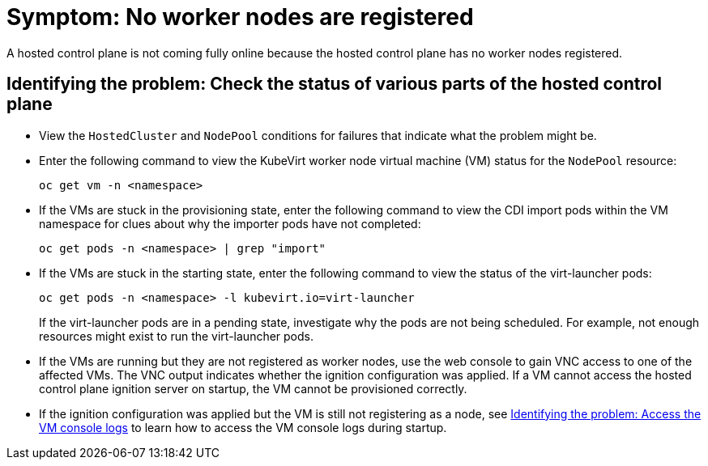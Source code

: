 [#symptom-hosted-control-plane-no-worker-nodes]
= Symptom: No worker nodes are registered

A hosted control plane is not coming fully online because the hosted control plane has no worker nodes registered.

[#identifying-hosted-control-plane-no-worker-nodes]
== Identifying the problem: Check the status of various parts of the hosted control plane

* View the `HostedCluster` and `NodePool` conditions for failures that indicate what the problem might be.

* Enter the following command to view the KubeVirt worker node virtual machine (VM) status for the `NodePool` resource:

+
----
oc get vm -n <namespace>
----

* If the VMs are stuck in the provisioning state, enter the following command to view the CDI import pods within the VM namespace for clues about why the importer pods have not completed:

+
----
oc get pods -n <namespace> | grep "import"
----

* If the VMs are stuck in the starting state, enter the following command to view the status of the virt-launcher pods:

+
----
oc get pods -n <namespace> -l kubevirt.io=virt-launcher
----

+
If the virt-launcher pods are in a pending state, investigate why the pods are not being scheduled. For example, not enough resources might exist to run the virt-launcher pods.

* If the VMs are running but they are not registered as worker nodes, use the web console to gain VNC access to one of the affected VMs. The VNC output indicates whether the ignition configuration was applied. If a VM cannot access the hosted control plane ignition server on startup, the VM cannot be provisioned correctly.

* If the ignition configuration was applied but the VM is still not registering as a node, see xref:../support_troubleshoting/trouble_hosted_cluster_vm_console_logs.adoc#identifying-vm-console-logs[Identifying the problem: Access the VM console logs] to learn how to access the VM console logs during startup.